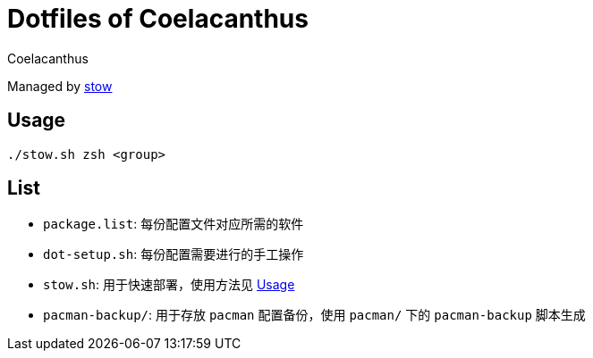 = Dotfiles of Coelacanthus
Coelacanthus

Managed by https://www.gnu.org/software/stow/[stow]

== Usage

[source,zsh]
----
./stow.sh zsh <group>
----

== List

*   ``package.list``: 每份配置文件对应所需的软件
*   ``dot-setup.sh``: 每份配置需要进行的手工操作
*   ``stow.sh``: 用于快速部署，使用方法见 <<Usage>>
*   ``pacman-backup/``: 用于存放 ``pacman`` 配置备份，使用 ``pacman/`` 下的 ``pacman-backup`` 脚本生成
